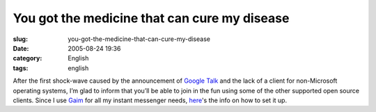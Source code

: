 You got the medicine that can cure my disease
#############################################
:slug: you-got-the-medicine-that-can-cure-my-disease
:date: 2005-08-24 19:36
:category: English
:tags: english

After the first shock-wave caused by the announcement of `Google
Talk <http://www.google.com/talk/>`__ and the lack of a client for
non-Microsoft operating systems, I’m glad to inform that you’ll be able
to join in the fun using some of the other supported open source
clients. Since I use `Gaim <http://gaim.sourceforge.net/>`__ for all my
instant messenger needs,
`here <http://www.google.com/support/talk/bin/answer.py?answer=24073>`__'s
the info on how to set it up.
